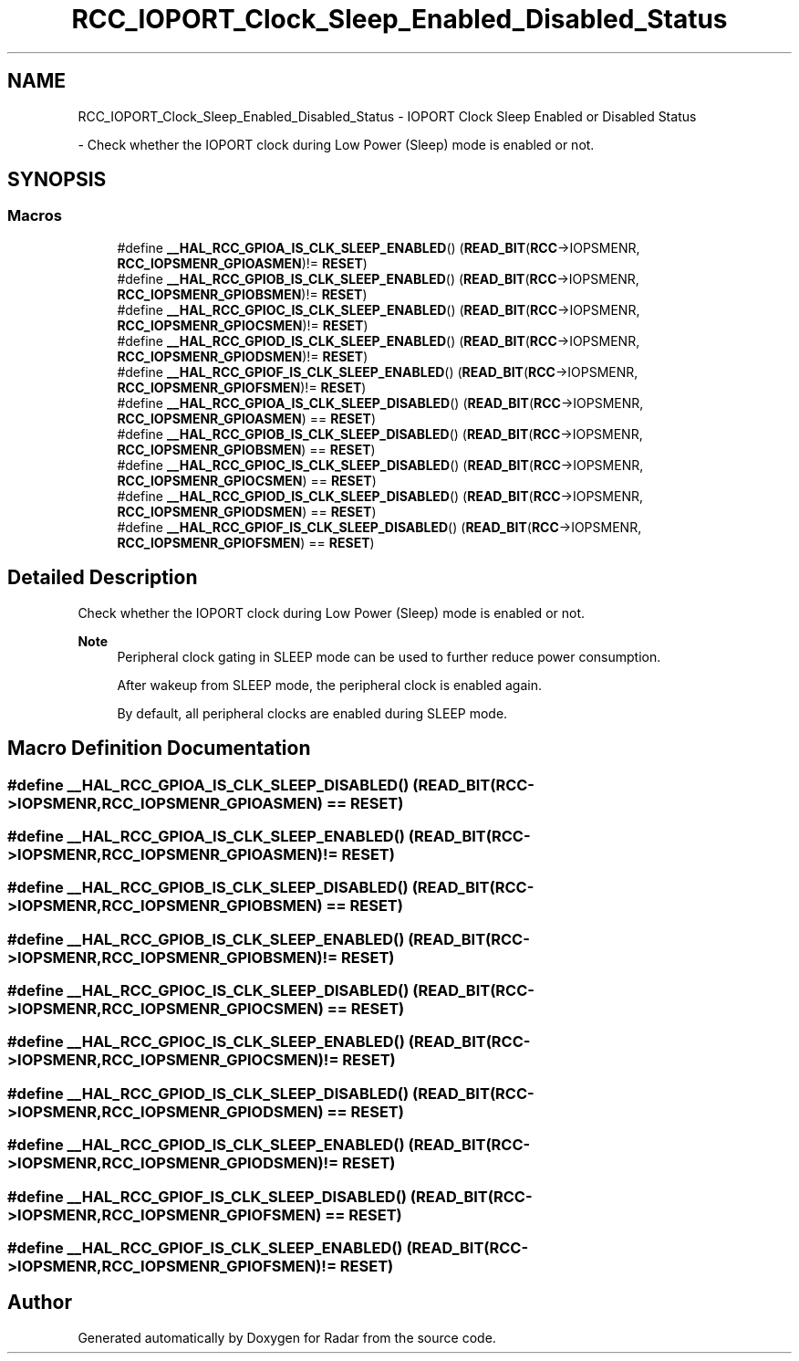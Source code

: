 .TH "RCC_IOPORT_Clock_Sleep_Enabled_Disabled_Status" 3 "Version 1.0.0" "Radar" \" -*- nroff -*-
.ad l
.nh
.SH NAME
RCC_IOPORT_Clock_Sleep_Enabled_Disabled_Status \- IOPORT Clock Sleep Enabled or Disabled Status
.PP
 \- Check whether the IOPORT clock during Low Power (Sleep) mode is enabled or not\&.  

.SH SYNOPSIS
.br
.PP
.SS "Macros"

.in +1c
.ti -1c
.RI "#define \fB__HAL_RCC_GPIOA_IS_CLK_SLEEP_ENABLED\fP()   (\fBREAD_BIT\fP(\fBRCC\fP\->IOPSMENR, \fBRCC_IOPSMENR_GPIOASMEN\fP)!= \fBRESET\fP)"
.br
.ti -1c
.RI "#define \fB__HAL_RCC_GPIOB_IS_CLK_SLEEP_ENABLED\fP()   (\fBREAD_BIT\fP(\fBRCC\fP\->IOPSMENR, \fBRCC_IOPSMENR_GPIOBSMEN\fP)!= \fBRESET\fP)"
.br
.ti -1c
.RI "#define \fB__HAL_RCC_GPIOC_IS_CLK_SLEEP_ENABLED\fP()   (\fBREAD_BIT\fP(\fBRCC\fP\->IOPSMENR, \fBRCC_IOPSMENR_GPIOCSMEN\fP)!= \fBRESET\fP)"
.br
.ti -1c
.RI "#define \fB__HAL_RCC_GPIOD_IS_CLK_SLEEP_ENABLED\fP()   (\fBREAD_BIT\fP(\fBRCC\fP\->IOPSMENR, \fBRCC_IOPSMENR_GPIODSMEN\fP)!= \fBRESET\fP)"
.br
.ti -1c
.RI "#define \fB__HAL_RCC_GPIOF_IS_CLK_SLEEP_ENABLED\fP()   (\fBREAD_BIT\fP(\fBRCC\fP\->IOPSMENR, \fBRCC_IOPSMENR_GPIOFSMEN\fP)!= \fBRESET\fP)"
.br
.ti -1c
.RI "#define \fB__HAL_RCC_GPIOA_IS_CLK_SLEEP_DISABLED\fP()   (\fBREAD_BIT\fP(\fBRCC\fP\->IOPSMENR, \fBRCC_IOPSMENR_GPIOASMEN\fP) == \fBRESET\fP)"
.br
.ti -1c
.RI "#define \fB__HAL_RCC_GPIOB_IS_CLK_SLEEP_DISABLED\fP()   (\fBREAD_BIT\fP(\fBRCC\fP\->IOPSMENR, \fBRCC_IOPSMENR_GPIOBSMEN\fP) == \fBRESET\fP)"
.br
.ti -1c
.RI "#define \fB__HAL_RCC_GPIOC_IS_CLK_SLEEP_DISABLED\fP()   (\fBREAD_BIT\fP(\fBRCC\fP\->IOPSMENR, \fBRCC_IOPSMENR_GPIOCSMEN\fP) == \fBRESET\fP)"
.br
.ti -1c
.RI "#define \fB__HAL_RCC_GPIOD_IS_CLK_SLEEP_DISABLED\fP()   (\fBREAD_BIT\fP(\fBRCC\fP\->IOPSMENR, \fBRCC_IOPSMENR_GPIODSMEN\fP) == \fBRESET\fP)"
.br
.ti -1c
.RI "#define \fB__HAL_RCC_GPIOF_IS_CLK_SLEEP_DISABLED\fP()   (\fBREAD_BIT\fP(\fBRCC\fP\->IOPSMENR, \fBRCC_IOPSMENR_GPIOFSMEN\fP) == \fBRESET\fP)"
.br
.in -1c
.SH "Detailed Description"
.PP 
Check whether the IOPORT clock during Low Power (Sleep) mode is enabled or not\&. 


.PP
\fBNote\fP
.RS 4
Peripheral clock gating in SLEEP mode can be used to further reduce power consumption\&. 
.PP
After wakeup from SLEEP mode, the peripheral clock is enabled again\&. 
.PP
By default, all peripheral clocks are enabled during SLEEP mode\&. 
.RE
.PP

.SH "Macro Definition Documentation"
.PP 
.SS "#define __HAL_RCC_GPIOA_IS_CLK_SLEEP_DISABLED()   (\fBREAD_BIT\fP(\fBRCC\fP\->IOPSMENR, \fBRCC_IOPSMENR_GPIOASMEN\fP) == \fBRESET\fP)"

.SS "#define __HAL_RCC_GPIOA_IS_CLK_SLEEP_ENABLED()   (\fBREAD_BIT\fP(\fBRCC\fP\->IOPSMENR, \fBRCC_IOPSMENR_GPIOASMEN\fP)!= \fBRESET\fP)"

.SS "#define __HAL_RCC_GPIOB_IS_CLK_SLEEP_DISABLED()   (\fBREAD_BIT\fP(\fBRCC\fP\->IOPSMENR, \fBRCC_IOPSMENR_GPIOBSMEN\fP) == \fBRESET\fP)"

.SS "#define __HAL_RCC_GPIOB_IS_CLK_SLEEP_ENABLED()   (\fBREAD_BIT\fP(\fBRCC\fP\->IOPSMENR, \fBRCC_IOPSMENR_GPIOBSMEN\fP)!= \fBRESET\fP)"

.SS "#define __HAL_RCC_GPIOC_IS_CLK_SLEEP_DISABLED()   (\fBREAD_BIT\fP(\fBRCC\fP\->IOPSMENR, \fBRCC_IOPSMENR_GPIOCSMEN\fP) == \fBRESET\fP)"

.SS "#define __HAL_RCC_GPIOC_IS_CLK_SLEEP_ENABLED()   (\fBREAD_BIT\fP(\fBRCC\fP\->IOPSMENR, \fBRCC_IOPSMENR_GPIOCSMEN\fP)!= \fBRESET\fP)"

.SS "#define __HAL_RCC_GPIOD_IS_CLK_SLEEP_DISABLED()   (\fBREAD_BIT\fP(\fBRCC\fP\->IOPSMENR, \fBRCC_IOPSMENR_GPIODSMEN\fP) == \fBRESET\fP)"

.SS "#define __HAL_RCC_GPIOD_IS_CLK_SLEEP_ENABLED()   (\fBREAD_BIT\fP(\fBRCC\fP\->IOPSMENR, \fBRCC_IOPSMENR_GPIODSMEN\fP)!= \fBRESET\fP)"

.SS "#define __HAL_RCC_GPIOF_IS_CLK_SLEEP_DISABLED()   (\fBREAD_BIT\fP(\fBRCC\fP\->IOPSMENR, \fBRCC_IOPSMENR_GPIOFSMEN\fP) == \fBRESET\fP)"

.SS "#define __HAL_RCC_GPIOF_IS_CLK_SLEEP_ENABLED()   (\fBREAD_BIT\fP(\fBRCC\fP\->IOPSMENR, \fBRCC_IOPSMENR_GPIOFSMEN\fP)!= \fBRESET\fP)"

.SH "Author"
.PP 
Generated automatically by Doxygen for Radar from the source code\&.
